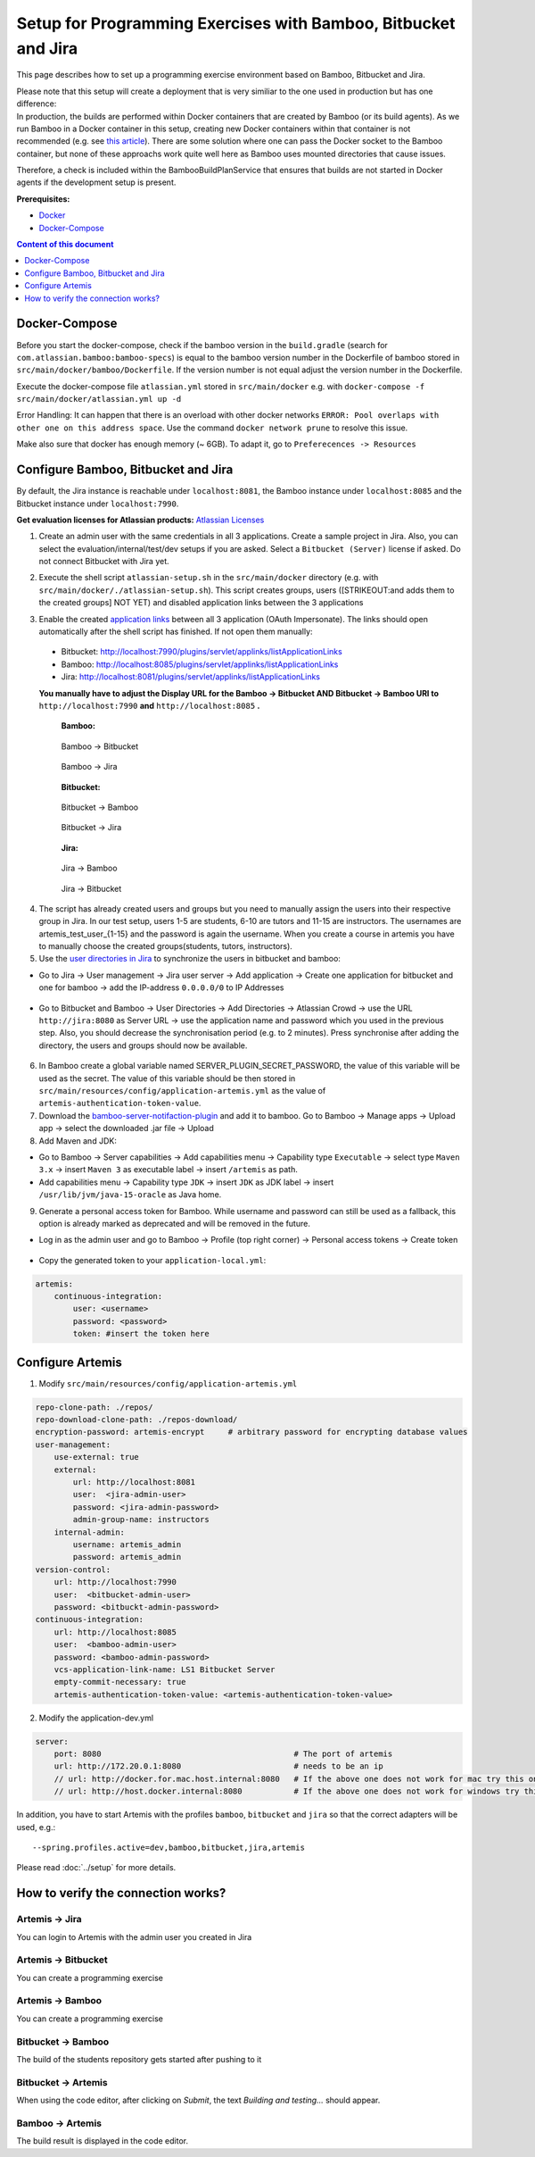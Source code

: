 Setup for Programming Exercises with Bamboo, Bitbucket and Jira
===============================================================

This page describes how to set up a programming exercise environment
based on Bamboo, Bitbucket and Jira.

| Please note that this setup will create a deployment that is very
  similiar to the one used in production but has one difference:
| In production, the builds are performed within Docker containers that
  are created by Bamboo (or its build agents). As we run Bamboo in a
  Docker container in this setup, creating new Docker containers within
  that container is not recommended (e.g. see `this
  article <https://itnext.io/docker-in-docker-521958d34efd>`__). There
  are some solution where one can pass the Docker socket to the Bamboo
  container, but none of these approachs work quite well here as Bamboo
  uses mounted directories that cause issues.

Therefore, a check is included within the BambooBuildPlanService that
ensures that builds are not started in Docker agents if the development
setup is present.

**Prerequisites:**

* `Docker <https://docs.docker.com/install>`__
* `Docker-Compose <https://docs.docker.com/compose/install/>`__


.. contents:: Content of this document
    :local:
    :depth: 1

Docker-Compose
--------------

Before you start the docker-compose, check if the bamboo version in the
``build.gradle`` (search for ``com.atlassian.bamboo:bamboo-specs``) is
equal to the bamboo version number in the Dockerfile of bamboo stored in
``src/main/docker/bamboo/Dockerfile``. If the version number is not
equal adjust the version number in the Dockerfile.

Execute the docker-compose file ``atlassian.yml`` stored in
``src/main/docker`` e.g. with
``docker-compose -f src/main/docker/atlassian.yml up -d``

Error Handling: It can happen that there is an overload with other
docker networks
``ERROR: Pool overlaps with other one on this address space``. Use the
command ``docker network prune`` to resolve this issue.

Make also sure that docker has enough memory (~ 6GB). To adapt it, go to ``Preferecences -> Resources``

Configure Bamboo, Bitbucket and Jira
------------------------------------

By default, the Jira instance is reachable under ``localhost:8081``, the
Bamboo instance under ``localhost:8085`` and the Bitbucket instance
under ``localhost:7990``.

**Get evaluation licenses for Atlassian products:** `Atlassian Licenses <https://my.atlassian.com/license/evaluation>`__

1. Create an admin user with the same credentials in all 3 applications.
   Create a sample project in Jira. Also, you can select the
   evaluation/internal/test/dev setups if you are asked. Select a
   ``Bitbucket (Server)`` license if asked. Do not connect Bitbucket
   with Jira yet.

2. | Execute the shell script ``atlassian-setup.sh`` in the
     ``src/main/docker`` directory (e.g. with
     ``src/main/docker/./atlassian-setup.sh``). This script creates
     groups, users ([STRIKEOUT:and adds them to the created groups] NOT
     YET) and disabled application links between the 3 applications

3. Enable the created `application
   links <https://confluence.atlassian.com/doc/linking-to-another-application-360677690.html>`__
   between all 3 application (OAuth Impersonate). The links should open automatically after the shell script
   has finished. If not open them manually:
 - Bitbucket: http://localhost:7990/plugins/servlet/applinks/listApplicationLinks
 - Bamboo: http://localhost:8085/plugins/servlet/applinks/listApplicationLinks
 - Jira: http://localhost:8081/plugins/servlet/applinks/listApplicationLinks

 **You manually have to adjust the Display URL for the Bamboo → Bitbucket AND
 Bitbucket → Bamboo URl to** ``http://localhost:7990`` **and**
 ``http://localhost:8085`` **.**

    **Bamboo:**

    .. figure:: bamboo-bitbucket-jira/bamboo_bitbucket_applicationLink.png
       :align: center

       Bamboo → Bitbucket

    .. figure:: bamboo-bitbucket-jira/bamboo_jira_applicationLink.png
       :align: center

       Bamboo → Jira


    **Bitbucket:**

    .. figure:: bamboo-bitbucket-jira/bitbucket_bamboo_applicationLink.png
       :align: center

       Bitbucket → Bamboo

    .. figure:: bamboo-bitbucket-jira/bitbucket_jira_applicationLink.png
       :align: center

       Bitbucket → Jira

    **Jira:**

    .. figure:: bamboo-bitbucket-jira/jira_bamboo_applicationLink.png
       :align: center

       Jira → Bamboo

    .. figure:: bamboo-bitbucket-jira/jira_bitbucket_applicationLink.png
       :align: center

       Jira → Bitbucket

4. The script has already created users and groups but you need to
   manually assign the users into their respective group in Jira. In our
   test setup, users 1-5 are students, 6-10 are tutors and 11-15 are
   instructors. The usernames are artemis_test_user_{1-15} and the
   password is again the username. When you create a course in artemis
   you have to manually choose the created groups(students, tutors,
   instructors).

5. Use the `user directories in
   Jira <https://confluence.atlassian.com/adminjiraserver/allowing-connections-to-jira-for-user-management-938847045.html>`__
   to synchronize the users in bitbucket and bamboo:

-  Go to Jira → User management → Jira user server → Add application →
   Create one application for bitbucket and one for bamboo → add the
   IP-address ``0.0.0.0/0`` to IP Addresses

    .. figure:: bamboo-bitbucket-jira/jira_add_application.png
       :align: center


-  Go to Bitbucket and Bamboo → User Directories → Add Directories →
   Atlassian Crowd → use the URL ``http://jira:8080`` as Server URL →
   use the application name and password which you used in the previous
   step. Also, you should decrease the synchronisation period (e.g. to 2
   minutes). Press synchronise after adding the directory, the users and
   groups should now be available.

    .. figure:: bamboo-bitbucket-jira/user_directories.png
       :align: center

6. In Bamboo create a global variable named
   SERVER_PLUGIN_SECRET_PASSWORD, the value of this variable will be used
   as the secret. The value of this variable should be then stored in
   ``src/main/resources/config/application-artemis.yml`` as the value of
   ``artemis-authentication-token-value``.

7. Download the
   `bamboo-server-notifaction-plugin <https://github.com/ls1intum/bamboo-server-notification-plugin/releases>`__
   and add it to bamboo. Go to Bamboo → Manage apps → Upload app → select
   the downloaded .jar file → Upload

8. Add Maven and JDK:

-  Go to Bamboo → Server capabilities → Add capabilities menu →
   Capability type ``Executable`` → select type ``Maven 3.x`` → insert
   ``Maven 3`` as executable label → insert ``/artemis`` as path.

-  Add capabilities menu → Capability type ``JDK`` → insert ``JDK``
   as JDK label → insert ``/usr/lib/jvm/java-15-oracle`` as Java home.

9. Generate a personal access token for Bamboo.
   While username and password can still be used as a fallback, this option is already marked as deprecated and
   will be removed in the future.

- Log in as the admin user and go to Bamboo -> Profile (top right corner) -> Personal access tokens -> Create token

    .. figure:: bamboo-bitbucket-jira/bamboo-create-token.png
       :align: center

- Copy the generated token to your ``application-local.yml``:

.. code:: yaml

    artemis:
        continuous-integration:
            user: <username>
            password: <password>
            token: #insert the token here

Configure Artemis
-----------------

1. Modify ``src/main/resources/config/application-artemis.yml``

.. code:: yaml

           repo-clone-path: ./repos/
           repo-download-clone-path: ./repos-download/
           encryption-password: artemis-encrypt     # arbitrary password for encrypting database values
           user-management:
               use-external: true
               external:
                   url: http://localhost:8081
                   user:  <jira-admin-user>
                   password: <jira-admin-password>
                   admin-group-name: instructors
               internal-admin:
                   username: artemis_admin
                   password: artemis_admin
           version-control:
               url: http://localhost:7990
               user:  <bitbucket-admin-user>
               password: <bitbuckt-admin-password>
           continuous-integration:
               url: http://localhost:8085
               user:  <bamboo-admin-user>
               password: <bamboo-admin-password>
               vcs-application-link-name: LS1 Bitbucket Server
               empty-commit-necessary: true
               artemis-authentication-token-value: <artemis-authentication-token-value>

2. Modify the application-dev.yml

.. code:: yaml

   server:
       port: 8080                                         # The port of artemis
       url: http://172.20.0.1:8080                        # needs to be an ip
       // url: http://docker.for.mac.host.internal:8080   # If the above one does not work for mac try this one
       // url: http://host.docker.internal:8080           # If the above one does not work for windows try this one

In addition, you have to start Artemis with the profiles ``bamboo``,
``bitbucket`` and ``jira`` so that the correct adapters will be used,
e.g.:

::

   --spring.profiles.active=dev,bamboo,bitbucket,jira,artemis

Please read :doc:`../setup` for more details.

How to verify the connection works?
-----------------------------------

Artemis → Jira
^^^^^^^^^^^^^^^

You can login to Artemis with the admin user you created in Jira

Artemis → Bitbucket
^^^^^^^^^^^^^^^^^^^^
You can create a programming exercise

Artemis → Bamboo
^^^^^^^^^^^^^^^^^
You can create a programming exercise

Bitbucket → Bamboo
^^^^^^^^^^^^^^^^^^^
The build of the students repository gets started after pushing to it

Bitbucket → Artemis
^^^^^^^^^^^^^^^^^^^^
When using the code editor, after clicking on *Submit*, the text *Building and testing...* should appear.

Bamboo → Artemis
^^^^^^^^^^^^^^^^^
The build result is displayed in the code editor.

